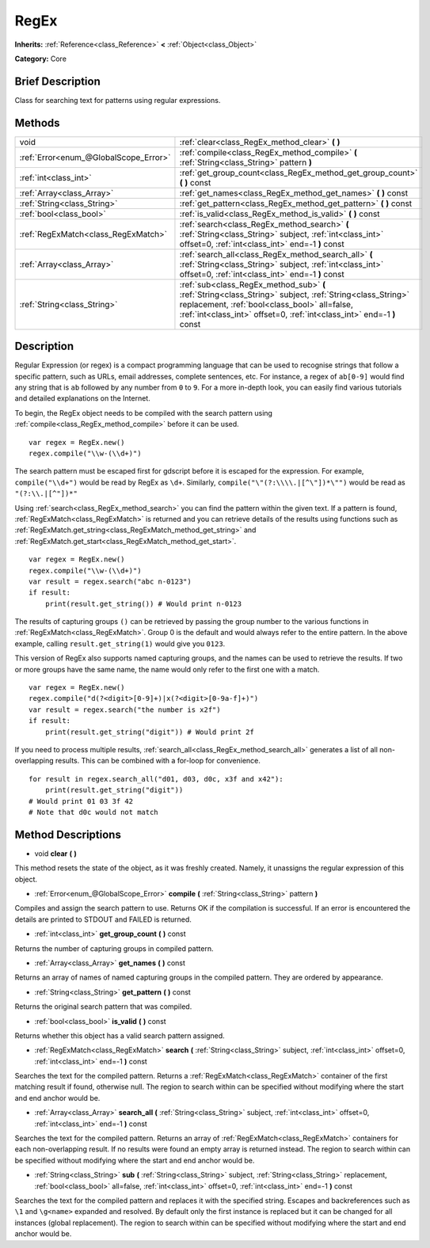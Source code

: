 .. Generated automatically by doc/tools/makerst.py in Godot's source tree.
.. DO NOT EDIT THIS FILE, but the RegEx.xml source instead.
.. The source is found in doc/classes or modules/<name>/doc_classes.

.. _class_RegEx:

RegEx
=====

**Inherits:** :ref:`Reference<class_Reference>` **<** :ref:`Object<class_Object>`

**Category:** Core

Brief Description
-----------------

Class for searching text for patterns using regular expressions.

Methods
-------

+---------------------------------------+------------------------------------------------------------------------------------------------------------------------------------------------------------------------------------------------------------------------------------+
| void                                  | :ref:`clear<class_RegEx_method_clear>` **(** **)**                                                                                                                                                                                 |
+---------------------------------------+------------------------------------------------------------------------------------------------------------------------------------------------------------------------------------------------------------------------------------+
| :ref:`Error<enum_@GlobalScope_Error>` | :ref:`compile<class_RegEx_method_compile>` **(** :ref:`String<class_String>` pattern **)**                                                                                                                                         |
+---------------------------------------+------------------------------------------------------------------------------------------------------------------------------------------------------------------------------------------------------------------------------------+
| :ref:`int<class_int>`                 | :ref:`get_group_count<class_RegEx_method_get_group_count>` **(** **)** const                                                                                                                                                       |
+---------------------------------------+------------------------------------------------------------------------------------------------------------------------------------------------------------------------------------------------------------------------------------+
| :ref:`Array<class_Array>`             | :ref:`get_names<class_RegEx_method_get_names>` **(** **)** const                                                                                                                                                                   |
+---------------------------------------+------------------------------------------------------------------------------------------------------------------------------------------------------------------------------------------------------------------------------------+
| :ref:`String<class_String>`           | :ref:`get_pattern<class_RegEx_method_get_pattern>` **(** **)** const                                                                                                                                                               |
+---------------------------------------+------------------------------------------------------------------------------------------------------------------------------------------------------------------------------------------------------------------------------------+
| :ref:`bool<class_bool>`               | :ref:`is_valid<class_RegEx_method_is_valid>` **(** **)** const                                                                                                                                                                     |
+---------------------------------------+------------------------------------------------------------------------------------------------------------------------------------------------------------------------------------------------------------------------------------+
| :ref:`RegExMatch<class_RegExMatch>`   | :ref:`search<class_RegEx_method_search>` **(** :ref:`String<class_String>` subject, :ref:`int<class_int>` offset=0, :ref:`int<class_int>` end=-1 **)** const                                                                       |
+---------------------------------------+------------------------------------------------------------------------------------------------------------------------------------------------------------------------------------------------------------------------------------+
| :ref:`Array<class_Array>`             | :ref:`search_all<class_RegEx_method_search_all>` **(** :ref:`String<class_String>` subject, :ref:`int<class_int>` offset=0, :ref:`int<class_int>` end=-1 **)** const                                                               |
+---------------------------------------+------------------------------------------------------------------------------------------------------------------------------------------------------------------------------------------------------------------------------------+
| :ref:`String<class_String>`           | :ref:`sub<class_RegEx_method_sub>` **(** :ref:`String<class_String>` subject, :ref:`String<class_String>` replacement, :ref:`bool<class_bool>` all=false, :ref:`int<class_int>` offset=0, :ref:`int<class_int>` end=-1 **)** const |
+---------------------------------------+------------------------------------------------------------------------------------------------------------------------------------------------------------------------------------------------------------------------------------+

Description
-----------

Regular Expression (or regex) is a compact programming language that can be used to recognise strings that follow a specific pattern, such as URLs, email addresses, complete sentences, etc. For instance, a regex of ``ab[0-9]`` would find any string that is ``ab`` followed by any number from ``0`` to ``9``. For a more in-depth look, you can easily find various tutorials and detailed explanations on the Internet.

To begin, the RegEx object needs to be compiled with the search pattern using :ref:`compile<class_RegEx_method_compile>` before it can be used.

::

    var regex = RegEx.new()
    regex.compile("\\w-(\\d+)")

The search pattern must be escaped first for gdscript before it is escaped for the expression. For example, ``compile("\\d+")`` would be read by RegEx as ``\d+``. Similarly, ``compile("\"(?:\\\\.|[^\"])*\"")`` would be read as ``"(?:\\.|[^"])*"``

Using :ref:`search<class_RegEx_method_search>` you can find the pattern within the given text. If a pattern is found, :ref:`RegExMatch<class_RegExMatch>` is returned and you can retrieve details of the results using functions such as :ref:`RegExMatch.get_string<class_RegExMatch_method_get_string>` and :ref:`RegExMatch.get_start<class_RegExMatch_method_get_start>`.

::

    var regex = RegEx.new()
    regex.compile("\\w-(\\d+)")
    var result = regex.search("abc n-0123")
    if result:
        print(result.get_string()) # Would print n-0123

The results of capturing groups ``()`` can be retrieved by passing the group number to the various functions in :ref:`RegExMatch<class_RegExMatch>`. Group 0 is the default and would always refer to the entire pattern. In the above example, calling ``result.get_string(1)`` would give you ``0123``.

This version of RegEx also supports named capturing groups, and the names can be used to retrieve the results. If two or more groups have the same name, the name would only refer to the first one with a match.

::

    var regex = RegEx.new()
    regex.compile("d(?<digit>[0-9]+)|x(?<digit>[0-9a-f]+)")
    var result = regex.search("the number is x2f")
    if result:
        print(result.get_string("digit")) # Would print 2f

If you need to process multiple results, :ref:`search_all<class_RegEx_method_search_all>` generates a list of all non-overlapping results. This can be combined with a for-loop for convenience.

::

    for result in regex.search_all("d01, d03, d0c, x3f and x42"):
        print(result.get_string("digit"))
    # Would print 01 03 3f 42
    # Note that d0c would not match

Method Descriptions
-------------------

.. _class_RegEx_method_clear:

- void **clear** **(** **)**

This method resets the state of the object, as it was freshly created. Namely, it unassigns the regular expression of this object.

.. _class_RegEx_method_compile:

- :ref:`Error<enum_@GlobalScope_Error>` **compile** **(** :ref:`String<class_String>` pattern **)**

Compiles and assign the search pattern to use. Returns OK if the compilation is successful. If an error is encountered the details are printed to STDOUT and FAILED is returned.

.. _class_RegEx_method_get_group_count:

- :ref:`int<class_int>` **get_group_count** **(** **)** const

Returns the number of capturing groups in compiled pattern.

.. _class_RegEx_method_get_names:

- :ref:`Array<class_Array>` **get_names** **(** **)** const

Returns an array of names of named capturing groups in the compiled pattern. They are ordered by appearance.

.. _class_RegEx_method_get_pattern:

- :ref:`String<class_String>` **get_pattern** **(** **)** const

Returns the original search pattern that was compiled.

.. _class_RegEx_method_is_valid:

- :ref:`bool<class_bool>` **is_valid** **(** **)** const

Returns whether this object has a valid search pattern assigned.

.. _class_RegEx_method_search:

- :ref:`RegExMatch<class_RegExMatch>` **search** **(** :ref:`String<class_String>` subject, :ref:`int<class_int>` offset=0, :ref:`int<class_int>` end=-1 **)** const

Searches the text for the compiled pattern. Returns a :ref:`RegExMatch<class_RegExMatch>` container of the first matching result if found, otherwise null. The region to search within can be specified without modifying where the start and end anchor would be.

.. _class_RegEx_method_search_all:

- :ref:`Array<class_Array>` **search_all** **(** :ref:`String<class_String>` subject, :ref:`int<class_int>` offset=0, :ref:`int<class_int>` end=-1 **)** const

Searches the text for the compiled pattern. Returns an array of :ref:`RegExMatch<class_RegExMatch>` containers for each non-overlapping result. If no results were found an empty array is returned instead. The region to search within can be specified without modifying where the start and end anchor would be.

.. _class_RegEx_method_sub:

- :ref:`String<class_String>` **sub** **(** :ref:`String<class_String>` subject, :ref:`String<class_String>` replacement, :ref:`bool<class_bool>` all=false, :ref:`int<class_int>` offset=0, :ref:`int<class_int>` end=-1 **)** const

Searches the text for the compiled pattern and replaces it with the specified string. Escapes and backreferences such as ``\1`` and ``\g<name>`` expanded and resolved. By default only the first instance is replaced but it can be changed for all instances (global replacement). The region to search within can be specified without modifying where the start and end anchor would be.

